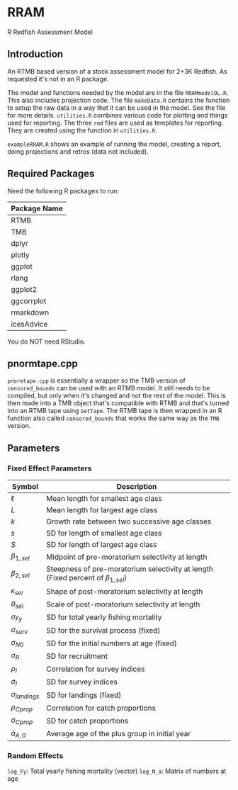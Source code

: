 * RRAM

R Redfish Assessment Model

** Introduction

An RTMB based version of a stock assessment model for 2+3K Redfish. As requested it's not in an R package.

The model and functions needed by the model are in the file ~RRAMmodelOL.R~. This also includes projection code.
The file ~makeData.R~ contains the function to setup the raw data in a way that it can be used in the model. See the file for more
details. ~utilities.R~ combines various code for plotting and things used for reporting. The three ~rmd~ files are used as templates
for reporting. They are created using the function in ~utilities.R~. 

~exampleRRAM.R~ shows an example of running the model, creating a report, doing projections and retros (data not included). 

** Required Packages

Need the following R packages to run:

| Package Name |
|--------------|
| RTMB         |
| TMB          |
| dplyr        |
| plotly       |
| ggplot       |
| rlang        |
| ggplot2      |
| ggcorrplot   |
| rmarkdown    |
| icesAdvice   |

You do NOT need RStudio. 

** pnormtape.cpp

~pnormtape.cpp~ is essentially a wrapper so the TMB version of ~censored_bounds~ can be used with an RTMB model.
It still needs to be compiled, but only when /it's/ changed and not the rest of the model. This is then made into
a TMB object that's compatible with RTMB and that's turned into an RTMB tape using ~GetTape~. The RTMB tape is
then wrapped in an R function also called ~censored_bounds~ that works the same way as the ~TMB~ version.

** Parameters

*** Fixed Effect Parameters

| Symbol                | Description                                                                            |
|-----------------------+----------------------------------------------------------------------------------------|
| \(\ell\)              | Mean length for smallest age class                                                     |
| \(L\)                 | Mean length for largest age class                                                      |
| \(k\)                 | Growth rate between two successive age classes                                         |
| \(s\)                 | SD for length of smallest age class                                                    |
| \(S\)                 | SD for length of largest age class                                                     |
| \(\beta_{1,sel}\)     | Midpoint of pre-moratorium selectivity at length                                       |
| \(\beta_{2,sel}\)     | Steepness of pre-moratorium selectivity at length (Fixed percent of \(\beta_{1,sel}\)) |
| \(\kappa_{sel}\)      | Shape of post-moratorium selectivity at length                                         |
| \(\theta_{sel}\)      | Scale of post-moratorium selectivity at length                                         |
| \(\sigma_{Fy}\)       | SD for total yearly fishing mortality                                                  |
| \(\sigma_{surv}\)     | SD for the survival process (fixed)                                                    |
| \(\sigma_{N0}\)       | SD for the initial numbers at age (fixed)                                              |
| \(\sigma_{R}\)        | SD for recruitment                                                                     |
| \(\rho_I\)            | Correlation for survey indices                                                         |
| \(\sigma_I\)          | SD for survey indices                                                                  |
| \(\sigma_{landings}\) | SD for landings (fixed)                                                                |
| \(\rho_{Cprop}\)      | Correlation for catch proportions                                                      |
| \(\sigma_{Cprop}\)    | SD for catch proportions                                                               |
| \(\bar{a}_{A,0}\)     | Average age of the plus group in initial year                                          |

*** Random Effects

~log_Fy~: Total yearly fishing mortality (vector)
~log_N_a~: Matrix of numbers at age
